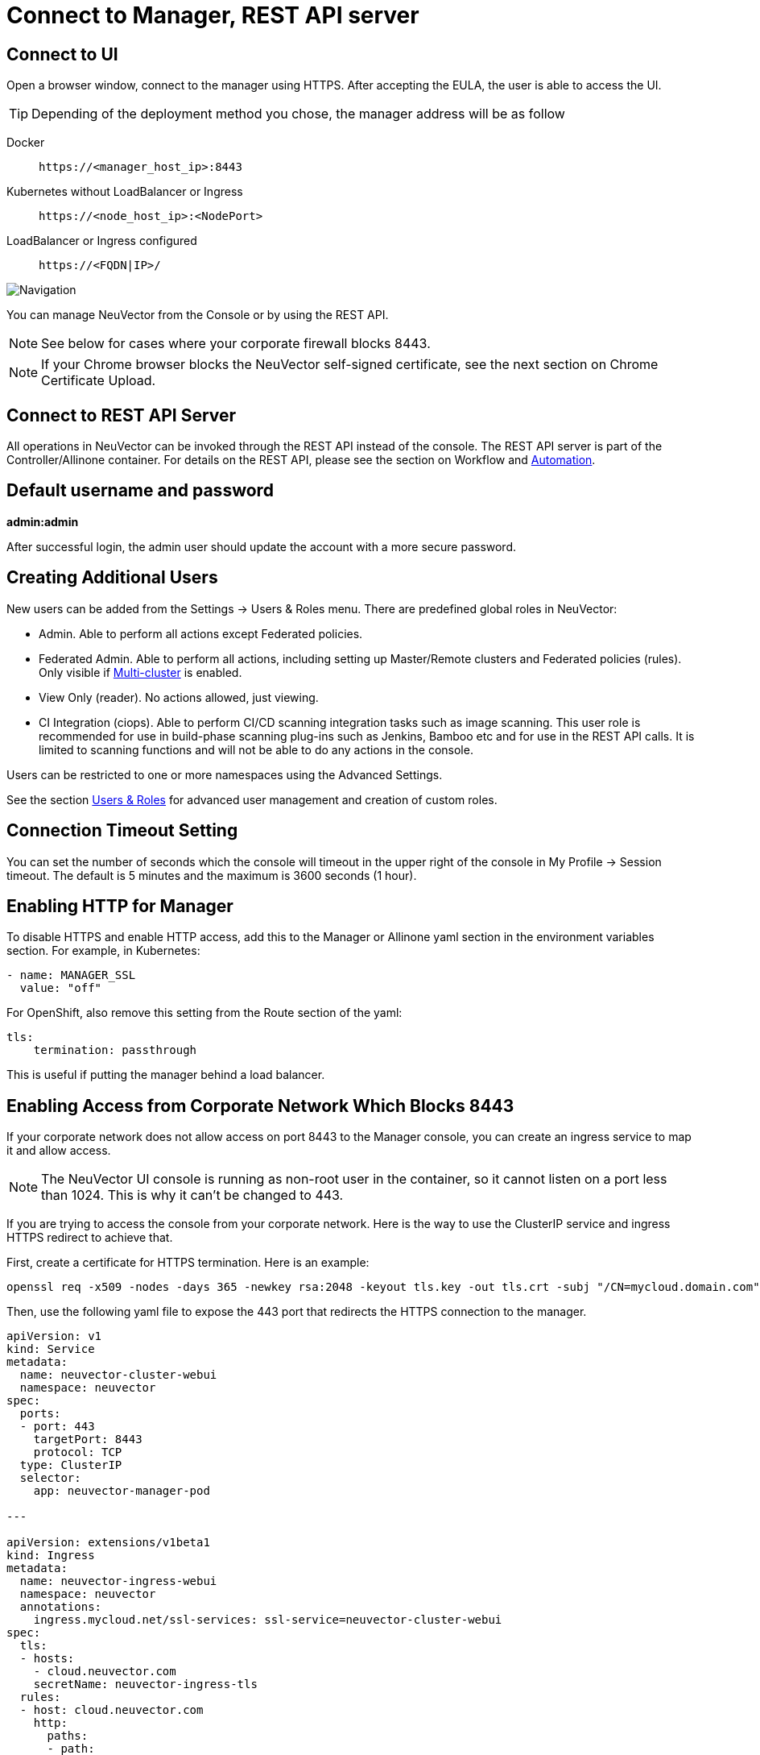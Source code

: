 = Connect to Manager, REST API server
:page-opendocs-origin: /03.configuration/01.console/01.console.md
:page-opendocs-slug: /configuration/console

== Connect to UI

Open a browser window, connect to the manager using HTTPS. After accepting the EULA, the user is able to access the UI.

[TIP]
====
Depending of the deployment method you chose, the manager address will be as follow
====

[tabs]
======
Docker::
+
====
[,shell]
----
https://<manager_host_ip>:8443
----
==== 

Kubernetes without LoadBalancer or Ingress::
+
====
[,shell]
----
https://<node_host_ip>:<NodePort>
----
====

LoadBalancer or Ingress configured::
+
====
[,shell]
----
https://<FQDN|IP>/
---- 
==== 
======

image:3_0_Dashboard.png[Navigation]

You can manage NeuVector from the Console or by using the REST API.

[NOTE]
====
See below for cases where your corporate firewall blocks 8443.
====

[NOTE]
====
If your Chrome browser blocks the NeuVector self-signed certificate, see the next section on Chrome Certificate Upload. 
====

== Connect to REST API Server 

All operations in NeuVector can be invoked through the REST API instead of the console. The REST API server is part of the Controller/Allinone container. For details on the REST API, please see the section on Workflow and xref:automation.adoc[Automation]. 

== Default username and password 

**admin:admin** 

After successful login, the admin user should update the account with a more secure password. 

== Creating Additional Users 

New users can be added from the Settings -> Users & Roles menu. There are predefined global roles in NeuVector: 

* Admin. Able to perform all actions except Federated policies. 
* Federated Admin. Able to perform all actions, including setting up Master/Remote clusters and Federated policies (rules). Only visible if xref:multicluster.adoc[Multi-cluster] is enabled. 
* View Only (reader). No actions allowed, just viewing. 
* CI Integration (ciops). Able to perform CI/CD scanning integration tasks such as image scanning. This user role is recommended for use in build-phase scanning plug-ins such as Jenkins, Bamboo etc and for use in the REST API calls. It is limited to scanning functions and will not be able to do any actions in the console. 

Users can be restricted to one or more namespaces using the Advanced Settings. 

See the section xref:users.adoc[Users & Roles] for advanced user management and creation of custom roles. 

== Connection Timeout Setting 

You can set the number of seconds which the console will timeout in the upper right of the console in My Profile -> Session timeout. The default is 5 minutes and the maximum is 3600 seconds (1 hour). 

== Enabling HTTP for Manager 

To disable HTTPS and enable HTTP access, add this to the Manager or Allinone yaml section in the environment variables section. For example, in Kubernetes: 

[,yaml]
----
- name: MANAGER_SSL 
  value: "off" 
----

For OpenShift, also remove this setting from the Route section of the yaml: 

[,yaml]
----
tls:
    termination: passthrough 
----

This is useful if putting the manager behind a load balancer. 

== Enabling Access from Corporate Network Which Blocks 8443 

If your corporate network does not allow access on port 8443 to the Manager console, you can create an ingress service to map it and allow access. 

[NOTE]
====
The NeuVector UI console is running as non-root user in the container, so it cannot listen on a port less than 1024. This is why it can't be changed to 443. 
====

If you are trying to access the console from your corporate network. Here is the way to use the ClusterIP service and ingress HTTPS redirect to achieve that. 

First, create a certificate for HTTPS termination. Here is an example:

[,shell]
----
openssl req -x509 -nodes -days 365 -newkey rsa:2048 -keyout tls.key -out tls.crt -subj "/CN=mycloud.domain.com" kubectl create secret tls neuvector-ingress-tls -n neuvector --key="tls.key" --cert="tls.crt" 
----

Then, use the following yaml file to expose the 443 port that redirects the HTTPS connection to the manager. 

[,yaml]
----
apiVersion: v1
kind: Service
metadata:
  name: neuvector-cluster-webui
  namespace: neuvector
spec:
  ports:
  - port: 443
    targetPort: 8443
    protocol: TCP
  type: ClusterIP
  selector:
    app: neuvector-manager-pod

---

apiVersion: extensions/v1beta1
kind: Ingress
metadata:
  name: neuvector-ingress-webui
  namespace: neuvector
  annotations:
    ingress.mycloud.net/ssl-services: ssl-service=neuvector-cluster-webui
spec:
  tls:
  - hosts:
    - cloud.neuvector.com
    secretName: neuvector-ingress-tls
  rules:
  - host: cloud.neuvector.com
    http:
      paths:
      - path:
        backend:
          serviceName: neuvector-cluster-webui
          servicePort: 443
----

You will need to change the annotation for the ingress address from ingress.mycloud.net to your appropriate address. 

This example uses the URL cloud.neuvector.com. After the ingress service is created, you can find it's external IP. You then can configure the hosts file to point cloud.neuvector.com to that IP. After that, you should be able to browse to https://cloud.neuvector.com (the url you choose to use). 

=== Using SSL Passthrough Instead of Redirect 

To use TLS/SSL passthrough instead of the redirect example above (supported on some ingress controllers such as nginx), make sure the ingress controller is configured appropriated for passthrough, and the appropriate annotation is added to the ingress. For example, 

[,yaml]
----
annotations: 
  ingress.kubernetes.io/ssl-passthrough: "true" 
----

== Replacing the NeuVector Self-signed Certificates 

Please see the next section xref:replacecert.adoc[Replacing the Self-Signed Certificates] for details. The certificate must be replaced in both the Manager and Controller/Allinone yamls. 

== Configuring AWS ALB with Certificate ARN 

Here is a sample ingress configuration using the AWS load balancer with the certificate ARN (actual ARN obfuscated). 
[,yaml]
----
apiVersion: extensions/v1beta1
kind: Ingress
metadata:
  annotations:
    # https://kubernetes-sigs.github.io/aws-alb-ingress-controller/guide/ingress/annotation/#healthcheck-path
    alb.ingress.kubernetes.io/backend-protocol: HTTPS
    alb.ingress.kubernetes.io/certificate-arn: arn:aws:acm:us-west-2:596810101010:certificate/380b6abc-1234-408d-axyz-651710101010
    alb.ingress.kubernetes.io/healthcheck-path: /
    alb.ingress.kubernetes.io/healthcheck-protocol: HTTPS
    alb.ingress.kubernetes.io/listen-ports: '[{"HTTPS":443}]'
    alb.ingress.kubernetes.io/scheme: internet-facing
    alb.ingress.kubernetes.io/success-codes: "301"
    alb.ingress.kubernetes.io/target-type: instance
    external-dns.alpha.kubernetes.io/hostname: eks.neuvector.com
    kubernetes.io/ingress.class: alb
  labels:
    app: neuvector-webui-ingress
  name: neuvector-webui-ingress
  namespace: neuvector
spec:
  tls:
  - hosts:
    - eks.neuvector.com
  rules:
  - http:
      paths:
      - backend:
          serviceName: neuvector-service-webui
          servicePort: 8443
        path: /*
----
